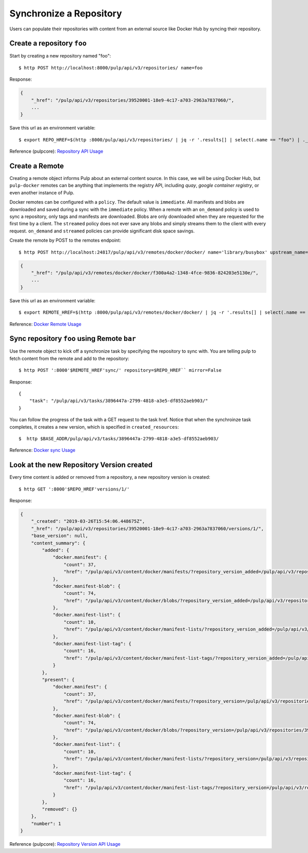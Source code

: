 Synchronize a Repository
========================

Users can populate their repositories with content from an external source like Docker Hub by syncing
their repository.

Create a repository ``foo``
---------------------------

Start by creating a new repository named "foo"::

    $ http POST http://localhost:8000/pulp/api/v3/repositories/ name=foo

Response:

.. code:: json

    {
        "_href": "/pulp/api/v3/repositories/39520001-18e9-4c17-a703-2963a7837060/",
        ...
    }

Save this url as an environment variable::

    $ export REPO_HREF=$(http :8000/pulp/api/v3/repositories/ | jq -r '.results[] | select(.name == "foo") | ._href')

Reference (pulpcore): `Repository API Usage
<https://docs.pulpproject.org/en/3.0/nightly/restapi.html#tag/repositories>`_


Create a Remote
---------------

Creating a remote object informs Pulp about an external content source. In this case, we will be
using Docker Hub, but ``pulp-docker`` remotes can be anything that implements the registry API,
including `quay`, `google container registry`, or even another instance of Pulp.

Docker remotes can be configured with a ``policy``. The default value is ``immediate``. All
manifests and blobs are downloaded and saved during a sync with the ``immediate`` policy. When a
remote with an ``on_demand`` policy is used to sync a repository, only tags and manifests are
downloaded. Blobs are only downloaded when they are requested for the first time by a client.  The
``streamed`` policy does not ever save any blobs and simply streams them to the client with every
request. ``on_demand`` and ``streamed`` policies can provide significant disk space savings.

Create the remote by POST to the remotes endpoint::

    $ http POST http://localhost:24817/pulp/api/v3/remotes/docker/docker/ name='library/busybox' upstream_name='busybox' url='https://registry-1.docker.io' policy='on_demand'

.. code:: json

    {
        "_href": "/pulp/api/v3/remotes/docker/docker/f300a4a2-1348-4fce-9836-824203e5130e/",
        ...
    }

Save this url as an environment variable::

    $ export REMOTE_HREF=$(http :8000/pulp/api/v3/remotes/docker/docker/ | jq -r '.results[] | select(.name == "library/busybox") | ._href')

Reference: `Docker Remote Usage <../restapi.html#tag/remotes>`_

Sync repository ``foo`` using Remote ``bar``
----------------------------------------------

Use the remote object to kick off a synchronize task by specifying the repository to
sync with. You are telling pulp to fetch content from the remote and add to the repository::


    $ http POST ':8000'$REMOTE_HREF'sync/' repository=$REPO_HREF`` mirror=False

Response::

    {
        "task": "/pulp/api/v3/tasks/3896447a-2799-4818-a3e5-df8552aeb903/"
    }

You can follow the progress of the task with a GET request to the task href. Notice that when the
synchroinze task completes, it creates a new version, which is specified in ``created_resources``::

    $  http $BASE_ADDR/pulp/api/v3/tasks/3896447a-2799-4818-a3e5-df8552aeb903/

Reference: `Docker sync Usage <../restapi.html#operation/remotes_docker_docker_sync>`_

Look at the new Repository Version created
------------------------------------------

Every time content is added or removed from a repository, a new repository version is created::

    $ http GET ':8000'$REPO_HREF'versions/1/'

Response:

.. code:: json

    {
        "_created": "2019-03-26T15:54:06.448675Z",
        "_href": "/pulp/api/v3/repositories/39520001-18e9-4c17-a703-2963a7837060/versions/1/",
        "base_version": null,
        "content_summary": {
            "added": {
                "docker.manifest": {
                    "count": 37,
                    "href": "/pulp/api/v3/content/docker/manifests/?repository_version_added=/pulp/api/v3/repositories/39520001-18e9-4c17-a703-2963a7837060/versions/1/"
                },
                "docker.manifest-blob": {
                    "count": 74,
                    "href": "/pulp/api/v3/content/docker/blobs/?repository_version_added=/pulp/api/v3/repositories/39520001-18e9-4c17-a703-2963a7837060/versions/1/"
                },
                "docker.manifest-list": {
                    "count": 10,
                    "href": "/pulp/api/v3/content/docker/manifest-lists/?repository_version_added=/pulp/api/v3/repositories/39520001-18e9-4c17-a703-2963a7837060/versions/1/"
                },
                "docker.manifest-list-tag": {
                    "count": 16,
                    "href": "/pulp/api/v3/content/docker/manifest-list-tags/?repository_version_added=/pulp/api/v3/repositories/39520001-18e9-4c17-a703-2963a7837060/versions/1/"
                }
            },
            "present": {
                "docker.manifest": {
                    "count": 37,
                    "href": "/pulp/api/v3/content/docker/manifests/?repository_version=/pulp/api/v3/repositories/39520001-18e9-4c17-a703-2963a7837060/versions/1/"
                },
                "docker.manifest-blob": {
                    "count": 74,
                    "href": "/pulp/api/v3/content/docker/blobs/?repository_version=/pulp/api/v3/repositories/39520001-18e9-4c17-a703-2963a7837060/versions/1/"
                },
                "docker.manifest-list": {
                    "count": 10,
                    "href": "/pulp/api/v3/content/docker/manifest-lists/?repository_version=/pulp/api/v3/repositories/39520001-18e9-4c17-a703-2963a7837060/versions/1/"
                },
                "docker.manifest-list-tag": {
                    "count": 16,
                    "href": "/pulp/api/v3/content/docker/manifest-list-tags/?repository_version=/pulp/api/v3/repositories/39520001-18e9-4c17-a703-2963a7837060/versions/1/"
                }
            },
            "removed": {}
        },
        "number": 1
    }

Reference (pulpcore): `Repository Version API Usage
<https://docs.pulpproject.org/en/3.0/nightly/restapi.html#operation/repositories_versions_read>`_
